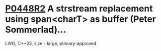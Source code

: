* [[https://wg21.link/p0448r2][P0448R2]] A strstream replacement using span<charT> as buffer (Peter Sommerlad)...
:PROPERTIES:
:CUSTOM_ID: p0448r2-a-strstream-replacement-using-spanchart-as-buffer-peter-sommerlad
:END:
LWG, C++23, size - large, plenary-approved
